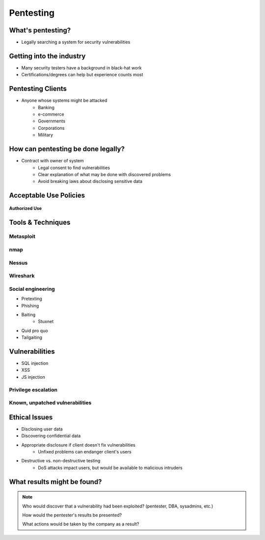 ==========
Pentesting
==========

What's pentesting? 
==================

* Legally searching a system for security vulnerabilities

.. figure:: _static/whitehat_blackhat.jpg
    :align: center

Getting into the industry
=========================

.. figure:: _static/hacker.jpg
    :align: center
    :scale: 70%:

* Many security testers have a background in black-hat work
* Certifications/degrees can help but experience counts most

Pentesting Clients
==================

* Anyone whose systems might be attacked
    * Banking
    * e-commerce
    * Governments
    * Corporations
    * Military


How can pentesting be done legally?
===================================

* Contract with owner of system
    * Legal consent to find vulnerabilities
    * Clear explanation of what may be done with discovered problems
    * Avoid breaking laws about disclosing sensitive data

Acceptable Use Policies
=======================

.. figure:: _static/osu_aup.png
    :align: center

**Authorized Use**


Tools & Techniques
==================

Metasploit
----------

nmap
----



Nessus
------

Wireshark
---------

Social engineering
------------------

.. figure:: _static/kid_dressed_as_pilot.jpg
    :align: right
    :scale: 60%

* Pretexting
* Phishing
* Baiting
    * Stuxnet
* Quid pro quo
* Tailgaiting

Vulnerabilities
===============

* SQL injection
* XSS
* JS injection

Privilege escalation
--------------------

Known, unpatched vulnerabilities
--------------------------------

Ethical Issues
==============

* Disclosing user data
* Discovering confidential data
* Appropriate disclosure if client doesn't fix vulnerabilities
    * Unfixed problems can endanger client's users
* Destructive vs. non-destructive testing
    * DoS attacks impact users, but would be available to malicious intruders

What results might be found? 
============================

.. note:: 
    Who would discover that a vulnerability had been exploited? (pentester, DBA, sysadmins, etc.)

    How would the pentester's results be presented?

    What actions would be taken by the company as a result?


